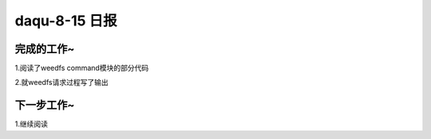 daqu-8-15 日报
==================

完成的工作~
-----------

1.阅读了weedfs command模块的部分代码

2.就weedfs请求过程写了输出

下一步工作~
-----------

1.继续阅读
